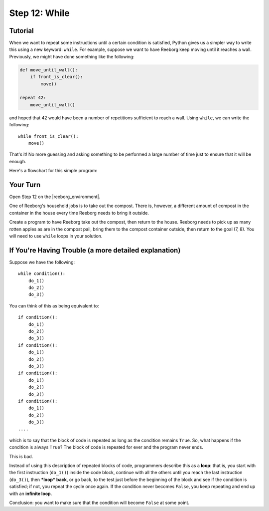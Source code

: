 Step 12: While
=================

.. reveal:: curriculum_addressed_step_twelve
    :showtitle: Résultats du programme d'études traités dans cette section. 
    :hidetitle: Cacher les résultat du programme

    - **CS20-CP1** Apply various problem-solving strategies to solve programming problems throughout Computer Science 20.
    - **CS20-CP2** Use common coding techniques to enhance code elegance and troubleshoot errors throughout Computer Science 20.
    - **CS20-FP2** Investigate how control structures affect program flow.

.. index:: while

Tutorial
---------

When we want to repeat some instructions until a certain condition is
satisfied, Python gives us a simpler way to write this using a new
keyword: ``while``. For example, suppose we want to have Reeborg keep
moving until it reaches a wall. Previously, we might have done something
like the following:

.. code-block:: python

    def move_until_wall():
        if front_is_clear():
            move()

    repeat 42:
        move_until_wall()

and hoped that 42 would have been a number of repetitions sufficient to
reach a wall. Using ``while``, we can write the following::

    while front_is_clear():
        move()

That's it! No more guessing and asking something to be performed a large
number of time just to ensure that it will be enough.

Here's a flowchart for this simple program:

.. figure:: images/flowcharts/while.jpg
   :align: center


Your Turn
---------

Open Step 12 on the |reeborg_environment|.

.. image:: images/step12.png

One of Reeborg's household jobs is to take out the compost. There is, however, a different amount of compost in the container in the house every time Reeborg needs to bring it outside.

Create a program to have Reeborg take out the compost, then return to the house. Reeborg needs to pick up as many rotten apples as are in the compost pail, bring them to the compost container outside, then return to the goal (7, 8). You will need to use ``while`` loops in your solution.

.. |reeborg_environment| raw:: html

   <a href="https://reeborg.cs20.ca/?lang=en&mode=python&menu=worlds/menus/sk_menu.json&name=Step%2012" target="_blank">Reeborg environment</a>


If You're Having Trouble (a more detailed explanation)
------------------------------------------------------

Suppose we have the following::

    while condition():
        do_1()
        do_2()
        do_3()

You can think of this as being equivalent to::

    if condition():
        do_1()
        do_2()
        do_3()
    if condition():
        do_1()
        do_2()
        do_3()
    if condition():
        do_1()
        do_2()
        do_3()
    if condition():
        do_1()
        do_2()
        do_3()
    ....

which is to say that the block of code is repeated as long as the
condition remains ``True``. So, what happens if the condition is always
``True``? The block of code is repeated for ever and the program never
ends.

This is bad.

Instead of using this description of repeated blocks of code,
programmers describe this as a **loop**: that is, you start with the
first instruction (``do_1()``) inside the code block, continue with all
the others until you reach the last instruction (``do_3()``), then
***loop* back**, or go back, to the test just before the beginning of
the block and see if the condition is satisfied; if not, you repeat the cycle once again. If the condition never becomes ``False``, you keep
repeating and end up with an **infinite loop**.

Conclusion: you want to make sure that the condition will become
``False`` at some point.